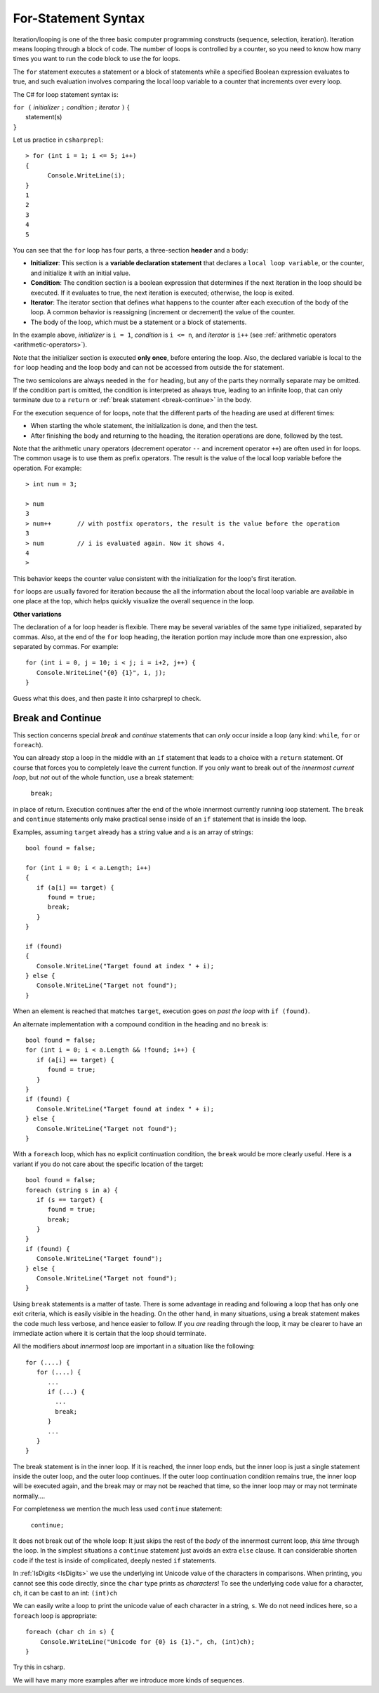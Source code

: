 .. index:: statement; for

For-Statement Syntax
============================ 

Iteration/looping is one of the three basic computer programming 
constructs (sequence, selection, iteration). Iteration means looping through a block of code. 
The number of loops is controlled by a counter, so you need to know how many times 
you want to run the code block to use the for loops.  

The ``for`` statement executes a statement or a block of statements 
while a specified Boolean expression evaluates to true, and such evaluation involves 
comparing the local loop variable to a counter that increments over every loop. 


The C# for loop statement syntax is:

| ``for (`` *initializer* ``;`` *condition* ; *iterator* ``)`` {
|    statement(s)
| ``}``

Let us practice in ``csharprepl``::

   > for (int i = 1; i <= 5; i++) 
   {                                                                                                                     
         Console.WriteLine(i);                                                                                             
   }                                                                                                                     
   1
   2
   3
   4
   5


You can see that the ``for`` loop has four parts, a three-section **header** and a body:

- **Initializer**: This section is a **variable declaration statement** that 
  declares a ``local loop variable``, or the counter, and initialize it with an initial value. 
- **Condition**: The condition section is a boolean expression that determines 
  if the next iteration in the loop should be executed. If it evaluates to true, 
  the next iteration is executed; otherwise, the loop is exited. 
- **Iterator**: The iterator section that defines what happens to the counter after each 
  execution of the body of the loop. A common behavior is reassigning 
  (increment or decrement) the value of the counter. 
- The body of the loop, which must be a statement or a block of statements.

In the example above, *initializer* is ``i = 1``, *condition* is ``i <= n``, 
and *iterator* is ``i++`` (see :ref:`arithmetic operators <arithmetic-operators>`).

Note that the initializer section is executed **only once**, before entering the loop. 
Also, the declared variable is local to the ``for`` loop heading and 
the loop body and can not be accessed from outside the for statement. 

The two semicolons are always needed in the ``for`` heading, but any of the
parts they normally separate may be omitted.  
If the condition part is omitted, the condition is 
interpreted as always true, leading to an infinite loop, that can only
terminate due to a ``return`` or :ref:`break statement <break-continue>` in the body.  

.. index:: execution sequence; for loop

For the execution sequence of for loops, note that the different parts of 
the heading are used at different times:

* When starting the whole statement, the initialization is done, and then
  the test.
* After finishing the body and returning to the heading, the iteration operations
  are done, followed by the test.

Note that the arithmetic unary operators (decrement operator ``--`` and 
increment operator ``++``) are often used in for loops. The common usage is to use them 
as prefix operators. The result is the value of the local loop variable before the operation. 
For example::

   > int num = 3;

   > num 
   3
   > num++       // with postfix operators, the result is the value before the operation
   3
   > num         // i is evaluated again. Now it shows 4. 
   4
   > 

This behavior keeps the counter value consistent with the initialization for the 
loop's first iteration. 

``for`` loops are usually favored for iteration because the   
all the information about the local loop variable are available in one place at the top, 
which helps quickly visualize the overall sequence in the loop. 


**Other variations**

The declaration of a for loop header is flexible. There may be several variables of the
same type initialized, separated by commas. Also, at the end of the ``for`` loop heading, 
the iteration portion may include more than one expression, also separated by commas.  
For example::

      for (int i = 0, j = 10; i < j; i = i+2, j++) {
         Console.WriteLine("{0} {1}", i, j);
      }

Guess what this does, and then paste it into csharprepl to check.

.. The comma separated lists in a ``for`` statement heading 
.. are mentioned here for completeness. Later we will find a situation
.. where this is actually useful.

.. index::
   statement; break
   statement; continue
   break statement
   continue statement
   
.. _break-continue:

Break and Continue
------------------------------------------

This section concerns special *break* and *continue* statements 
that can *only* occur inside a loop (any kind:  
``while``, ``for`` or ``foreach``).

You can already stop a loop in the middle with an ``if`` statement 
that leads to a choice with a ``return`` statement.
Of course that forces you to completely leave the current function. If you only want to
break out of the *innermost current loop*, but *not* out of the whole function, use
a break statement:

  ``break;`` 
  
in place of return. Execution continues after the end of the whole innermost
currently running loop statement.  
The ``break`` and ``continue`` statements only 
make practical sense inside of an ``if`` statement that is inside the loop.

Examples, assuming ``target`` already has a string value and ``a`` is an array of
strings::

    bool found = false;
    
    for (int i = 0; i < a.Length; i++) 
    {
       if (a[i] == target) {
          found = true;
          break;
       }
    }
    
    if (found) 
    {
       Console.WriteLine("Target found at index " + i);
    } else {
       Console.WriteLine("Target not found");
    } 

When an element is reached that matches ``target``, 
execution goes on *past the loop* with ``if (found)``.

An alternate implementation with a compound condition in the heading and no ``break`` is::

    bool found = false;
    for (int i = 0; i < a.Length && !found; i++) {
       if (a[i] == target) {
          found = true;
       }
    }
    if (found) {
       Console.WriteLine("Target found at index " + i);
    } else {
       Console.WriteLine("Target not found");
    } 

With a ``foreach`` loop, which has no explicit continuation condition, 
the ``break`` would be more clearly useful.
Here is a variant if you do not care about the specific location of the target::

    bool found = false;
    foreach (string s in a) {
       if (s == target) {
          found = true;
          break;
       }
    }
    if (found) {
       Console.WriteLine("Target found");
    } else {
       Console.WriteLine("Target not found");
    } 

Using ``break`` statements is a matter of taste.  There is some advantage in reading
and following a loop that has only one exit criteria, 
which is easily visible in the heading.  On the other hand, in many situations,
using a break statement makes the code much less verbose, and hence easier to follow.
If you *are* reading through the loop, it may be clearer to have an immediate action
where it is certain that the loop should terminate. 

All the modifiers about *innermost* loop are important 
in a situation like the following::

    for (....) {
       for (....) {
          ...
          if (...) {
            ...
            break;
          }
          ...
       }
    } 

The break statement is in the inner loop.  If it is reached, the inner loop ends,
but the inner loop is just a single statement inside the outer loop, 
and the outer loop continues.  
If the outer loop continuation condition remains true,
the inner loop will be executed again, 
and the break may or may not be reached that time, so the inner loop may or may
not terminate normally....

For completeness we mention the much less used ``continue`` statement:

  ``continue;``  

It does not break out of the whole loop: 
It just 
skips the rest of the *body* of the innermost current loop, *this time* through the loop.  
In the simplest situations a ``continue`` statement just avoids an extra ``else`` clause. 
It can considerable shorten code if the test is inside of complicated, deeply nested 
``if`` statements.



In :ref:`IsDigits <IsDigits>` we use the underlying int Unicode value
of the characters in comparisons.  
When printing, you cannot see this code directly,
since the ``char`` type prints as *characters*!
To see the underlying code value for a character, ch,
it can be cast to an int:  ``(int)ch``

We can easily write a loop to print the unicode value of each character in a
string, ``s``.  We do not need indices here, so a ``foreach`` loop is
appropriate::

   foreach (char ch in s) {
       Console.WriteLine("Unicode for {0} is {1}.", ch, (int)ch);
   }
   
Try this in csharp.

We will have many more examples after we introduce more kinds of sequences.
   


